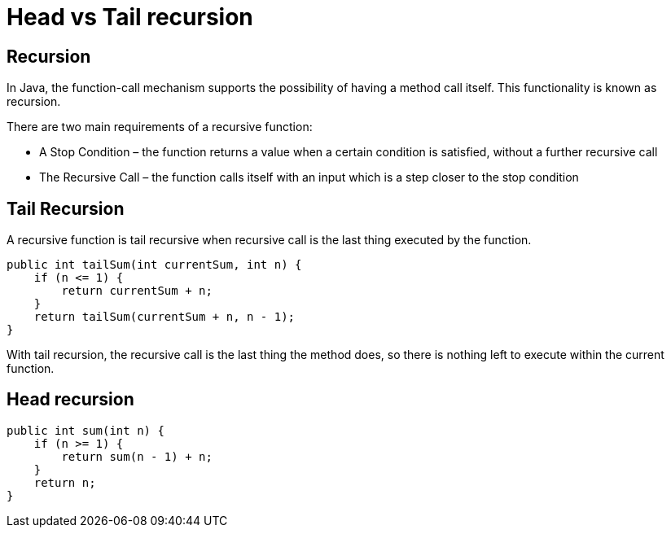 
# Head vs Tail recursion

## Recursion

In Java, the function-call mechanism supports the possibility of having a method call itself. This functionality is known as recursion.

There are two main requirements of a recursive function:

- A Stop Condition – the function returns a value when a certain condition is satisfied, without a further recursive call
- The Recursive Call – the function calls itself with an input which is a step closer to the stop condition

## Tail Recursion

A recursive function is tail recursive when recursive call is the last thing executed by the function.

    public int tailSum(int currentSum, int n) {
        if (n <= 1) {
            return currentSum + n;
        }
        return tailSum(currentSum + n, n - 1);
    }

With tail recursion, the recursive call is the last thing the method does, so there is nothing left to execute within the current function.

## Head recursion

    public int sum(int n) {
        if (n >= 1) {
            return sum(n - 1) + n;
        }
        return n;
    }



